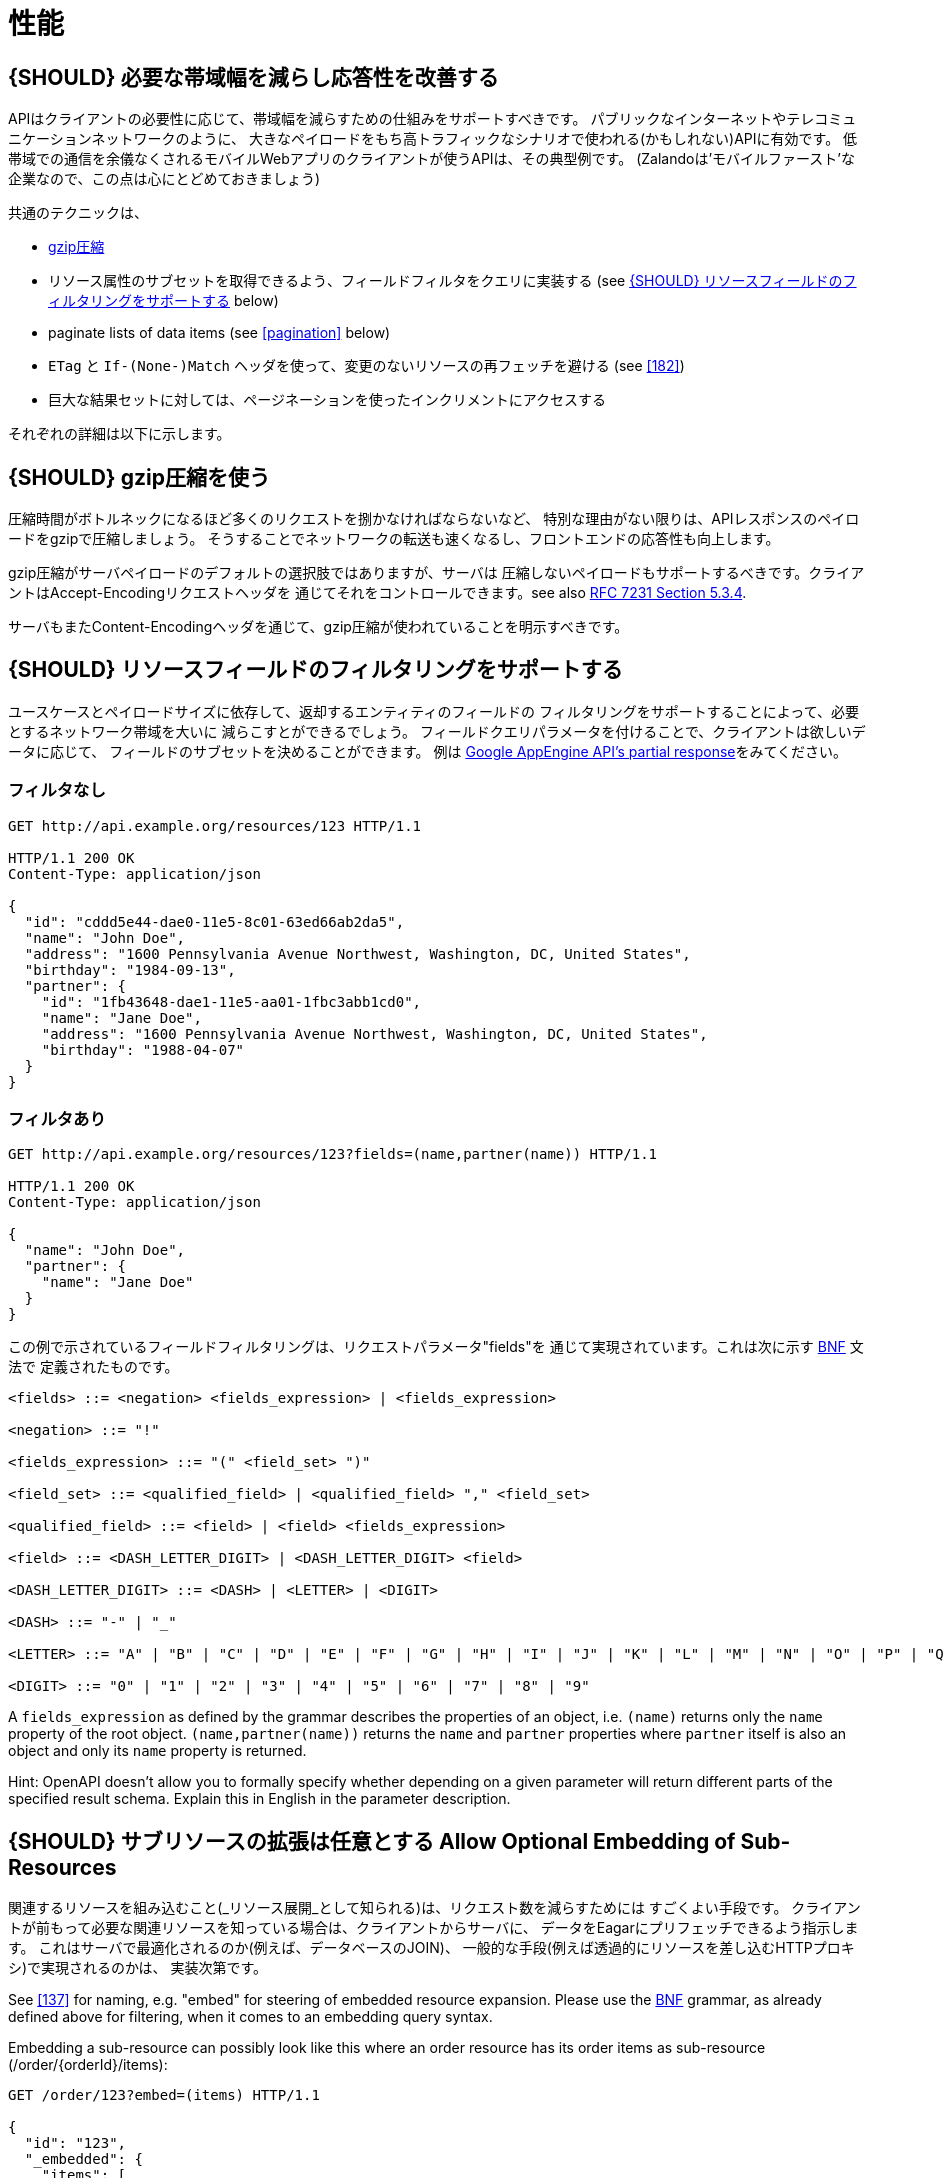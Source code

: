 [[performance]]
= 性能

[#155]
== {SHOULD} 必要な帯域幅を減らし応答性を改善する

APIはクライアントの必要性に応じて、帯域幅を減らすための仕組みをサポートすべきです。
パブリックなインターネットやテレコミュニケーションネットワークのように、
大きなペイロードをもち高トラフィックなシナリオで使われる(かもしれない)APIに有効です。
低帯域での通信を余儀なくされるモバイルWebアプリのクライアントが使うAPIは、その典型例です。
(Zalandoは'モバイルファースト'な企業なので、この点は心にとどめておきましょう)

共通のテクニックは、

* <<156,gzip圧縮>>
* リソース属性のサブセットを取得できるよう、フィールドフィルタをクエリに実装する (see <<157>> below)
* paginate lists of data items (see <<pagination>> below)
* `ETag` と `If-(None-)Match` ヘッダを使って、変更のないリソースの再フェッチを避ける (see <<182>>)
* 巨大な結果セットに対しては、ページネーションを使ったインクリメントにアクセスする

それぞれの詳細は以下に示します。

[#156]
== {SHOULD} gzip圧縮を使う

圧縮時間がボトルネックになるほど多くのリクエストを捌かなければならないなど、
特別な理由がない限りは、APIレスポンスのペイロードをgzipで圧縮しましょう。
そうすることでネットワークの転送も速くなるし、フロントエンドの応答性も向上します。

gzip圧縮がサーバペイロードのデフォルトの選択肢ではありますが、サーバは
圧縮しないペイロードもサポートするべきです。クライアントはAccept-Encodingリクエストヘッダを
通じてそれをコントロールできます。see also
http://tools.ietf.org/html/rfc7231#section-5.3.4[RFC 7231 Section 5.3.4].

サーバもまたContent-Encodingヘッダを通じて、gzip圧縮が使われていることを明示すべきです。

[#157]
== {SHOULD} リソースフィールドのフィルタリングをサポートする

ユースケースとペイロードサイズに依存して、返却するエンティティのフィールドの
フィルタリングをサポートすることによって、必要とするネットワーク帯域を大いに
減らこすとができるでしょう。
フィールドクエリパラメータを付けることで、クライアントは欲しいデータに応じて、
フィールドのサブセットを決めることができます。
例は https://cloud.google.com/appengine/docs/python/taskqueue/rest/performance#partial-response[Google
AppEngine API's partial response]をみてください。

[[unfiltered]]
=== フィルタなし

[source,http]
----
GET http://api.example.org/resources/123 HTTP/1.1

HTTP/1.1 200 OK
Content-Type: application/json

{
  "id": "cddd5e44-dae0-11e5-8c01-63ed66ab2da5",
  "name": "John Doe",
  "address": "1600 Pennsylvania Avenue Northwest, Washington, DC, United States",
  "birthday": "1984-09-13",
  "partner": {
    "id": "1fb43648-dae1-11e5-aa01-1fbc3abb1cd0",
    "name": "Jane Doe",
    "address": "1600 Pennsylvania Avenue Northwest, Washington, DC, United States",
    "birthday": "1988-04-07"
  }
}
----

[[filtered]]
=== フィルタあり

[source,http]
----
GET http://api.example.org/resources/123?fields=(name,partner(name)) HTTP/1.1

HTTP/1.1 200 OK
Content-Type: application/json

{
  "name": "John Doe",
  "partner": {
    "name": "Jane Doe"
  }
}
----

この例で示されているフィールドフィルタリングは、リクエストパラメータ"fields"を
通じて実現されています。これは次に示す https://en.wikipedia.org/wiki/Backus%E2%80%93Naur_form[BNF] 文法で
定義されたものです。

[source,bnf]
----
<fields> ::= <negation> <fields_expression> | <fields_expression>

<negation> ::= "!"

<fields_expression> ::= "(" <field_set> ")"

<field_set> ::= <qualified_field> | <qualified_field> "," <field_set>

<qualified_field> ::= <field> | <field> <fields_expression>

<field> ::= <DASH_LETTER_DIGIT> | <DASH_LETTER_DIGIT> <field>

<DASH_LETTER_DIGIT> ::= <DASH> | <LETTER> | <DIGIT>

<DASH> ::= "-" | "_"

<LETTER> ::= "A" | "B" | "C" | "D" | "E" | "F" | "G" | "H" | "I" | "J" | "K" | "L" | "M" | "N" | "O" | "P" | "Q" | "R" | "S" | "T" | "U" | "V" | "W" | "X" | "Y" | "Z" | "a" | "b" | "c" | "d" | "e" | "f" | "g" | "h" | "i" | "j" | "k" | "l" | "m" | "n" | "o" | "p" | "q" | "r" | "s" | "t" | "u" | "v" | "w" | "x" | "y" | "z"

<DIGIT> ::= "0" | "1" | "2" | "3" | "4" | "5" | "6" | "7" | "8" | "9"
----

A `fields_expression` as defined by the grammar describes the properties
of an object, i.e. `(name)` returns only the `name` property of the root
object. `(name,partner(name))` returns the `name` and `partner`
properties where `partner` itself is also an object and only its `name`
property is returned.

Hint: OpenAPI doesn't allow you to formally specify whether depending on
a given parameter will return different parts of the specified result
schema. Explain this in English in the parameter description.

[#158]
== {SHOULD} サブリソースの拡張は任意とする Allow Optional Embedding of Sub-Resources

関連するリソースを組み込むこと(_リソース展開_として知られる)は、リクエスト数を減らすためには
すごくよい手段です。
クライアントが前もって必要な関連リソースを知っている場合は、クライアントからサーバに、
データをEagarにプリフェッチできるよう指示します。
これはサーバで最適化されるのか(例えば、データベースのJOIN)、
一般的な手段(例えば透過的にリソースを差し込むHTTPプロキシ)で実現されるのかは、
実装次第です。

See <<137>> for naming, e.g. "embed" for steering of embedded
resource expansion. Please use the
https://en.wikipedia.org/wiki/Backus%E2%80%93Naur_form[BNF] grammar, as
already defined above for filtering, when it comes to an embedding query
syntax.

Embedding a sub-resource can possibly look like this where an order
resource has its order items as sub-resource (/order/\{orderId}/items):

[source,http]
----
GET /order/123?embed=(items) HTTP/1.1

{
  "id": "123",
  "_embedded": {
    "items": [
      {
        "position": 1,
        "sku": "1234-ABCD-7890",
        "price": {
          "amount": 71.99,
          "currency": "EUR"
        }
      }
    ]
  }
}
----

[217]
== {MUST} サポートされていればキャッシュを使う

APIがキャッシュをサポートすることが意図されていれば、キャッシュ境界(すなわち、
`Cache-Control` と `Vary` ヘッダを付加することによって生存期間とキャッシュ制約)
を定義することによって、これを明記しなければなりません。
(https://tools.ietf.org/html/rfc7234[RFC-7234] を注意深く読んでください。)

キャッシュは実に多くのことを考慮しなくてはなりません。例えば、レスポンス情報の一般的な
キャッシュ可能性、SSLや<<104,OAuth>>を使ってエンドポイントを保護するためのガイドライン、
リソースのアップデートや無効化ルール、複数のコンシューマインスタンスの存在など。
結果としてキャッシュは、最良の場合「複雑」で、最悪の場合「何の役にも立たない」ものになるでしょう。
API設計者がよくこれを理解していることが示されない限りは、RESTful APIに関して
クライアントサイドでのキャッシュや透過的なHTTPキャッシュは避けるべきです。

デフォルトでは、APIは`Cache-Control: no-cache`ヘッダをセットすべきです。

**注意:** このデフォルトセッティングをドキュメントに書く必要はありません。
たいていのフレームワークは、レスポンスに自動的に付与するからです。
しかし、このデフォルトから外れる場合は、しっかりとドキュメント化しなくてはなりません。
